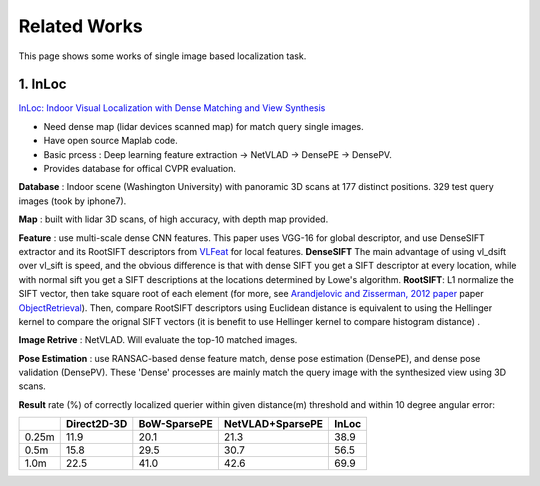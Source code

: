 Related Works
==========================

This page shows some works of single image based localization task.

1. InLoc
----------------------

`InLoc: Indoor Visual Localization with Dense Matching and View Synthesis <https://arxiv.org/abs/1803.10368>`_

* Need dense map (lidar devices scanned map) for match query single images.
* Have open source Maplab code.
* Basic prcess : Deep learning feature extraction -> NetVLAD -> DensePE -> DensePV.
* Provides database for offical CVPR evaluation.

**Database** : Indoor scene (Washington University) with panoramic 3D scans at 177 distinct positions. 329 test query images (took by iphone7).

**Map** : built with lidar 3D scans, of high accuracy, with depth map provided.

**Feature** : use multi-scale dense CNN features. This paper uses VGG-16 for global descriptor, and use DenseSIFT extractor and its RootSIFT
descriptors from `VLFeat <https://www.vlfeat.org/overview/dsift.html>`_ for local features. **DenseSIFT** The main advantage of
using vl_dsift over vl_sift is speed, and the obvious difference is that with dense SIFT you get a SIFT descriptor
at every location, while with normal sift you get a SIFT descriptions at the locations determined by Lowe's
algorithm. **RootSIFT**: L1 normalize the SIFT vector, then take square root of each element (for more, see
`Arandjelovic and Zisserman, 2012 paper <https://www.robots.ox.ac.uk/~vgg/publications/2012/Arandjelovic12/arandjelovic12.pdf>`_ paper ObjectRetrieval_).
Then, compare RootSIFT descriptors using Euclidean distance is equivalent to using the Hellinger kernel to compare the orignal SIFT vectors
(it is benefit to use Hellinger kernel to compare histogram distance) .


**Image Retrive** : NetVLAD. Will evaluate the top-10 matched images.

**Pose Estimation** : use RANSAC-based dense feature match, dense pose estimation (DensePE), and dense pose validation
(DensePV). These 'Dense' processes are mainly match the query image with the synthesized view using 3D scans.

**Result** rate (%) of correctly localized querier within given distance(m) threshold and within 10 degree angular error:

+--------+--------------+--------------+------------------+--------------+
|        |  Direct2D-3D |  BoW-SparsePE| NetVLAD+SparsePE |        InLoc |
+========+==============+==============+==================+==============+
| 0.25m  |  11.9        |  20.1        |  21.3            |  38.9        |
+--------+--------------+--------------+------------------+--------------+
| 0.5m   |  15.8        |  29.5        |  30.7            |  56.5        |
+--------+--------------+--------------+------------------+--------------+
| 1.0m   |  22.5        |  41.0        |  42.6            |  69.9        |
+--------+--------------+--------------+------------------+--------------+

.. _ObjectRetrieval: From the paper *Three things everyone should know to improve object retrieval*. 
